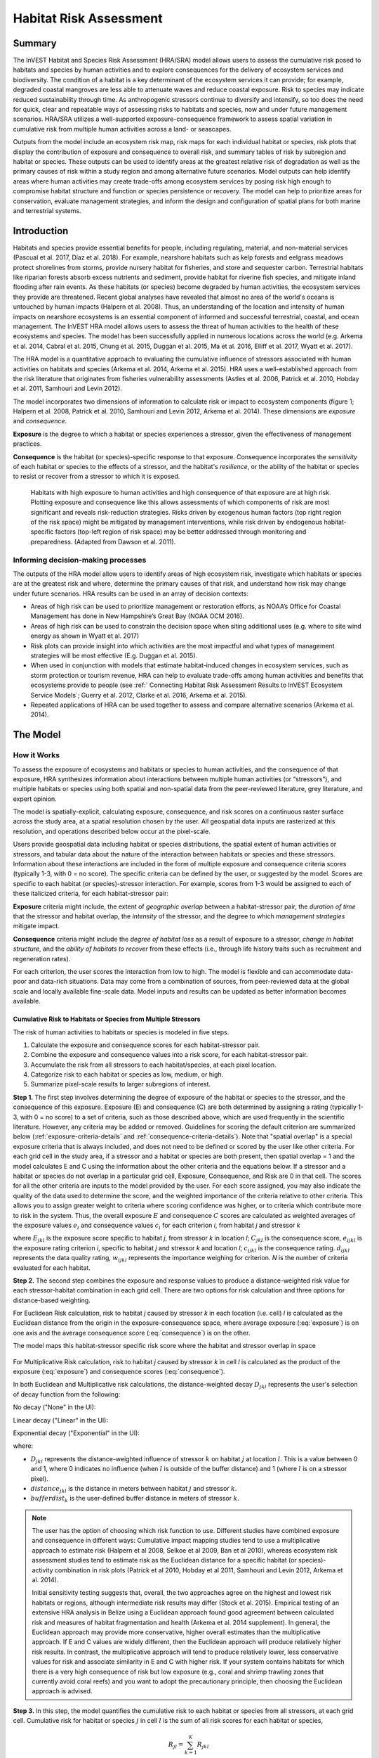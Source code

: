 .. _habitat_risk_assessment:

***********************
Habitat Risk Assessment
***********************

Summary
=======

The InVEST Habitat and Species Risk Assessment (HRA/SRA) model allows users to assess the cumulative risk posed to habitats and species by human activities and to explore consequences for the delivery of ecosystem services and biodiversity. The condition of a habitat is a key determinant of the ecosystem services it can provide; for example, degraded coastal mangroves are less able to attenuate waves and reduce coastal exposure. Risk to species may indicate reduced sustainability through time. As anthropogenic stressors continue to diversify and intensify, so too does the need for quick, clear and repeatable ways of assessing risks to habitats and species, now and under future management scenarios. HRA/SRA utilizes a well-supported exposure-consequence framework to assess spatial variation in cumulative risk from multiple human activities across a land- or seascapes.

Outputs from the model include an ecosystem risk map, risk maps for each individual habitat or species, risk plots that display the contribution of exposure and consequence to overall risk, and summary tables of risk by subregion and habitat or species. These outputs can be used to identify areas at the greatest relative risk of degradation as well as the primary causes of risk within a study region and among alternative future scenarios. Model outputs can help identify areas where human activities may create trade-offs among ecosystem services by posing risk high enough to compromise habitat structure and function or species persistence or recovery. The model can help to prioritize areas for conservation, evaluate management strategies, and inform the design and configuration of spatial plans for both marine and terrestrial systems.

Introduction
============

Habitats and species provide essential benefits for people, including regulating, material, and non-material services (Pascual et al. 2017, Díaz et al. 2018). For example, nearshore habitats such as kelp forests and eelgrass meadows protect shorelines from storms, provide nursery habitat for fisheries, and store and sequester carbon. Terrestrial habitats like riparian forests absorb excess nutrients and sediment, provide habitat for riverine fish species, and mitigate inland flooding after rain events. As these habitats (or species) become degraded by human activities, the ecosystem services they provide are threatened. Recent global analyses have revealed that almost no area of the world's oceans is untouched by human impacts (Halpern et al. 2008). Thus, an understanding of the location and intensity of human impacts on nearshore ecosystems is an essential component of informed and successful terrestrial, coastal, and ocean management. The InVEST HRA model allows users to assess the threat of human activities to the health of these ecosystems and species. The model has been successfully applied in numerous locations across the world (e.g. Arkema et al. 2014, Cabral et al. 2015, Chung et al. 2015, Duggan et al. 2015, Ma et al. 2016, Elliff et al. 2017, Wyatt et al. 2017).

The HRA model is a quantitative approach to evaluating the cumulative influence of stressors associated with human activities on habitats and species (Arkema et al. 2014, Arkema et al. 2015). HRA uses a well-established approach from the risk literature that originates from fisheries vulnerability assessments (Astles et al. 2006, Patrick et al. 2010, Hobday et al. 2011, Samhouri and Levin 2012).

The model incorporates two dimensions of information to calculate risk or impact to ecosystem components (figure 1; Halpern et al. 2008, Patrick et al. 2010, Samhouri and Levin 2012, Arkema et al. 2014). These dimensions are *exposure* and *consequence*.

**Exposure** is the degree to which a habitat or species experiences a stressor, given the effectiveness of management practices.

**Consequence** is the habitat (or species)-specific response to that exposure. Consequence incorporates the *sensitivity* of each habitat or species to the effects of a stressor, and the habitat's *resilience*, or the ability of the habitat or species to resist or recover from a stressor to which it is exposed.

.. figure:: habitat_risk_assessment/risk_plot.jpg

   Habitats with high exposure to human activities and high consequence of that exposure are at high risk. Plotting exposure and consequence like this allows assessments of which components of risk are most significant and reveals risk-reduction strategies. Risks driven by exogenous human factors (top right region of the risk space) might be mitigated by management interventions, while risk driven by endogenous habitat-specific factors (top-left region of risk space) may be better addressed through monitoring and preparedness. (Adapted from Dawson et al. 2011).

Informing decision-making processes
-----------------------------------
The outputs of the HRA model allow users to identify areas of high ecosystem risk, investigate which habitats or species are at the greatest risk and where, determine the primary causes of that risk, and understand how risk may change under future scenarios. HRA results can be used in an array of decision contexts:

* Areas of high risk can be used to prioritize management or restoration efforts, as NOAA’s Office for Coastal Management has done in New Hampshire’s Great Bay (NOAA OCM 2016).
* Areas of high risk can be used to constrain the decision space when siting additional uses (e.g. where to site wind energy as shown in Wyatt et al. 2017)
* Risk plots can provide insight into which activities are the most impactful and what types of management strategies will be most effective (E.g. Duggan et al. 2015).
* When used in conjunction with models that estimate habitat-induced changes in ecosystem services, such as storm protection or tourism revenue, HRA can help to evaluate trade-offs among human activities and benefits that ecosystems provide to people (see :ref:` Connecting Habitat Risk Assessment Results to InVEST Ecosystem Service Models`; Guerry et al. 2012, Clarke et al. 2016, Arkema et al. 2015).
* Repeated applications of HRA can be used together to assess and compare alternative scenarios (Arkema et al. 2014).



The Model
=========

How it Works
------------

To assess the exposure of ecosystems and habitats or species to human activities, and the consequence of that exposure, HRA synthesizes information about interactions between multiple human activities (or “stressors”), and multiple habitats or species using both spatial and non-spatial data from the peer-reviewed literature, grey literature, and expert opinion.

The model is spatially-explicit, calculating exposure, consequence, and risk scores on a continuous raster surface across the study area, at a spatial resolution chosen by the user. All geospatial data inputs are rasterized at this resolution, and operations described below occur at the pixel-scale.

Users provide geospatial data including habitat or species distributions, the spatial extent of human activities or stressors, and tabular data about the nature of the interaction between habitats or species and these stressors. Information about these interactions are included in the form of multiple exposure and consequence criteria scores (typically 1-3, with 0 = no score). The specific criteria can be defined by the user, or suggested by the model. Scores are specific to each habitat (or species)-stressor interaction. For example, scores from 1-3 would be assigned to each of these italicized criteria, for each habitat-stressor pair:

**Exposure** criteria might include, the extent of *geographic overlap* between a habitat-stressor pair, the *duration of time* that the stressor and habitat overlap, the *intensity* of the stressor, and the degree to which *management strategies* mitigate impact.

**Consequence** criteria might include the *degree of habitat loss* as a result of exposure to a stressor, *change in habitat structure*, and the *ability of habitats to recover* from these effects (i.e., through life history traits such as recruitment and regeneration rates).

For each criterion, the user scores the interaction from low to high. The model is flexible and can accommodate data-poor and data-rich situations. Data may come from a combination of sources, from peer-reviewed data at the global scale and locally available fine-scale data. Model inputs and results can be updated as better information becomes available.


.. _hra-equations:

Cumulative Risk to Habitats or Species from Multiple Stressors
^^^^^^^^^^^^^^^^^^^^^^^^^^^^^^^^^^^^^^^^^^^^^^^^^^^^^^^^^^^^^^

The risk of human activities to habitats or species is modeled in five steps.

1. Calculate the exposure and consequence scores for each habitat-stressor pair.
2. Combine the exposure and consequence values into a risk score, for each habitat-stressor pair.
3. Accumulate the risk from all stressors to each habitat/species, at each pixel location.
4. Categorize risk to each habitat or species as low, medium, or high.
5. Summarize pixel-scale results to larger subregions of interest.

**Step 1.** The first step involves determining the degree of exposure of the habitat or species to the stressor, and the consequence of this exposure. Exposure (E) and consequence (C) are both determined by assigning a rating (typically 1-3, with 0 = no score) to a set of criteria, such as those described above, which are used frequently in the scientific literature. However, any criteria may be added or removed. Guidelines for scoring the default criterion are summarized below (:ref:`exposure-criteria-details` and :ref:`consequence-criteria-details`). Note that "spatial overlap" is a special exposure criteria that is always included, and does not need to be defined or scored by the user like other criteria. For each grid cell in the study area, if a stressor and a habitat or species are both present, then spatial overlap = 1 and the model calculates E and C using the information about the other criteria and the equations below. If a stressor and a habitat or species do not overlap in a particular grid cell, Exposure, Consequence, and Risk are 0 in that cell. The scores for all the other criteria are inputs to the model provided by the user. For each score assigned, you may also indicate the quality of the data used to determine the score, and the weighted importance of the criteria relative to other criteria. This allows you to assign greater weight to criteria where scoring confidence was higher, or to criteria which contribute more to risk in the system. Thus, the overall exposure :math:`E` and consequence :math:`C` scores are calculated as weighted averages of the exposure values :math:`e_i` and consequence values :math:`c_i` for each criterion *i*, from habitat *j* and stressor *k*

.. math:: E_{jkl} = \frac{\sum^N_{i=1}\frac{e_{ijkl}}{d_{ijkl}\cdot w_{ijkl}}} {\sum^N_{i=1}\frac{1}{d_{ijkl} \cdot w_{ijkl}}}
   :label: exposure

.. math:: C_{jkl} = \frac{\sum^N_{i=1}\frac{c_{ijkl}}{d_{ijkl}\cdot w_{ijkl}}}{\sum^N_{i=1}\frac{1}{d_{ijkl} \cdot w_{ijkl}}}
   :label: consequence

where :math:`E_{jkl}` is the exposure score specific to habitat *j*, from stressor *k* in location *l*; :math:`C_{jkl}` is the consequence score, :math:`e_{ijkl}` is the exposure rating criterion *i*, specific to habitat *j* and stressor *k* and location *l*; :math:`c_{ijkl}` is the consequence rating. :math:`d_{ijkl}` represents the data quality rating, :math:`w_{ijkl}` represents the importance weighing for criterion. *N* is the number of criteria evaluated for each habitat.

**Step 2.** The second step combines the exposure and response values to produce a distance-weighted risk value for each stressor-habitat combination in each grid cell. There are two options for risk calculation and three options for distance-based weighting.

For Euclidean Risk calculation, risk to habitat *j* caused by stressor *k* in each location (i.e. cell) *l* is calculated as the Euclidean distance from the origin in the exposure-consequence space, where average exposure (:eq:`exposure`) is on one axis and the average consequence score (:eq:`consequence`) is on the other.

.. math:: R_{jkl} = \sqrt{(E_{jkl}-1)^2+(C_{jkl}-1)^2} \cdot D_{jkl}
   :label: euclidean_risk

The model maps this habitat-stressor specific risk score where the habitat and stressor overlap in space

.. figure:: habitat_risk_assessment/risk_plot2.jpg

For Multiplicative Risk calculation, risk to habitat *j* caused by stressor *k* in cell *l* is calculated as the product of the exposure (:eq:`exposure`) and consequence scores (:eq:`consequence`).

.. math:: R_{jkl} = E_{jkl} \cdot C_{jkl} \cdot D_{jkl}
   :label: multiplicative_risk

In both Euclidean and Multiplicative risk calculations, the distance-weighted decay :math:`D_{jkl}` represents the user's selection of decay function from the following:

No decay ("None" in the UI):

.. math:: D_{jkl} = \begin{Bmatrix}
        1 & if &distance_{jkl} > bufferdist_k \\
        0 & & otherwise
        \end{Bmatrix}
   :label: hra-decay-none

Linear decay ("Linear" in the UI):

.. math:: D_{jkl} = \begin{Bmatrix}
        1 - \frac{distance_{jkl}}{bufferdist} & if & distance_{jkl} > bufferdist_k \\
        0 & & otherwise
        \end{Bmatrix}
   :label: hra-decay-linear

Exponential decay ("Exponential" in the UI):

.. math:: D_{jkl} = \begin{Bmatrix}
        1-e^{\frac{log_{10}(1e-6)}{distance_{jkl}}} & if & distance_{jkl} > bufferdist_k \\
        0 & & otherwise
        \end{Bmatrix}
   :label: hra-decay-exponential

where:

* :math:`D_{jkl}` represents the distance-weighted influence of stressor
  :math:`k` on habitat :math:`j` at location :math:`l`.  This is a value
  between 0 and 1, where 0 indicates no influence (when :math:`l` is outside of
  the buffer distance) and 1 (where :math:`l` is on a stressor pixel).
* :math:`distance_{jkl}` is the distance in meters between habitat :math:`j`
  and stressor :math:`k`.
* :math:`bufferdist_k` is the user-defined buffer distance in meters of
  stressor :math:`k`.


.. note::
  The user has the option of choosing which risk function to use. Different studies have combined exposure and consequence in different ways: Cumulative impact mapping studies tend to use a multiplicative approach to estimate risk (Halpern et al 2008, Selkoe et al 2009, Ban et al 2010), whereas ecosystem risk assessment studies tend to estimate risk as the Euclidean distance for a specific habitat (or species)-activity combination in risk plots (Patrick et al 2010, Hobday et al 2011, Samhouri and Levin 2012, Arkema et al. 2014).

  Initial sensitivity testing suggests that, overall, the two approaches agree on the highest and lowest risk habitats or regions, although intermediate risk results may differ (Stock et al. 2015). Empirical testing of an extensive HRA analysis in Belize using a Euclidean approach found good agreement between calculated risk and measures of habitat fragmentation and health (Arkema et al. 2014 supplement). In general, the Euclidean approach may provide more conservative, higher overall estimates than the multiplicative approach. If E and C values are widely different, then the Euclidean approach will produce relatively higher risk results. In contrast, the multiplicative approach will tend to produce relatively lower, less conservative values for risk and associate similarity in E and C with higher risk. If your system contains habitats for which there is a very high consequence of risk but low exposure (e.g., coral and shrimp trawling zones that currently avoid coral reefs) and you want to adopt the precautionary principle, then choosing the Euclidean approach is advised.

**Step 3.** In this step, the model quantifies the cumulative risk to each
habitat or species from all stressors, at each grid cell. Cumulative risk for
habitat or species :math:`j` in cell :math:`l` is the sum of all risk scores
for each habitat or species,

.. math:: R_{jl} = \sum^K_{k=1} R_{jkl}

The model also calculates cumulative risk to the ecosystem, see :ref:`cumulative-risk` .

**Step 4.** Each grid cell is classified as LOW (1), MED (2), or HIGH (3) risk
based on the risk posed by a single stressor or the cumulative effects of
multiple stressors.

**Step 4a: Classifying Pairwise Risk**

Pairwise risk, the risk for a given habitat-stressor pair, is classified
into HIGH/MED/LOW based solely on the maximum possible score for a
habitat/stressor pair, which is dependent on the selected risk equation.
More formally, this is expressed as:

.. math:: L_{jkl} = \begin{Bmatrix}
        0 & if & R_{jkl} = 0 \\
        1 & if & 0 < R_{jkl} < (\frac{1}{3}m_{jkl}) \\
        2 & if & (\frac{1}{3}m_{jkl}) <= R_{jkl} < (\frac{2}{3}m_{jkl}) \\
        3 & if & R_{jkl} >= (\frac{2}{3}m_{jkl})
        \end{Bmatrix}
   :label: hra-pairwise-risk-classification

Where:

* :math:`L_{jkl}` is the high/medium/low risk calculation for habitat :math:`j`
  due to stressor :math:`k` at location :math:`l`.
* :math:`R_{jkl}` is the computed risk of stressor :math:`k` to habitat
  :math:`j` at location :math:`l`.
* :math:`m_{jkl}` is the maximum score to each habitat/stressor pair, which is
  consistent across all habitat/stressor pairs. This is defined as

   * :math:`m_{jkl} = (r_{max})^2` if multiplicative risk is used.
   * :math:`m_{jkl} = \sqrt{2(r_{max}-1)^2}` if euclidean risk is used.

* :math:`r_{max}` is the user-defined maximum score.


**Step 4b: Classifying Cumulative Risk**

The classification :math:`L` of the cumulative effects of multiple stressors on
each habitat or species accounts for two possible cases of destructive risk:

1. In instances where a stressor is particularly destructive, such as clear
   cutting that removes all trees or dredging that removes all coral,
   additional stressors, such as hiking trails or recreational fishing, will
   not further increase the risk of habitat degradation.  This is captured by
   :eq:`hra-classified-risk-max`.
2. In instances where a single stressor is not particularly detrimental, the
   cumulative effect of multiple stressors can still be high.  This is captured
   by :eq:`hra-cumulative-risk-classification`.

The classification :math:`L` of the cumulative effects of multiple stressors on each
habitat or species is more formally expressed as:

.. math:: L = \begin {Bmatrix}
        L_{jkl} & if & L_{jkl} > L_{jl}\\
        L_{jl} && otherwise\\
        \end{Bmatrix}
   :label: hra-classified-risk-max

Where :math:`L_{jl}` in the above is calculated as

.. math:: L_{jl} = \begin{Bmatrix}
        0 & if & R_{jl} = 0 \\
        1 & if & 0 < R_{jl} < (\frac{1}{3}m_{jl}) \\
        2 & if & (\frac{1}{3}m_{jl}) <= R_{jl} < (\frac{2}{3}m_{jl}) \\
        3 & if & R_{jl} >= (\frac{2}{3}m_{jl})
        \end{Bmatrix}
   :label: hra-cumulative-risk-classification

Given:

* :math:`L_{jl}` is the high/medium/low risk calculation for habitat :math:`j`
  at location :math:`l`.
* :math:`R_{jl}` is the cumulative risk to a single habitat or species
  :math:`j` at location :math:`l`.
* :math:`m_{jl}` is the maximum risk score to the sum of all habitat/stressor
  pairs, calculated as :math:`m_{jl} = m_{jkl} \cdot n_{overlap}`, where
  :math:`n_{overlap}` is the user-defined number of overlapping stressors.

**Step 4c: Classifying Ecosystem Risk**

The classification :math:`LE_{l}` of the risk to the ecosystem at location
:math:`l` is calculated by

.. math:: LE_{l} = \begin {Bmatrix}
        0 & if & R_{l} = 0 \\
        1 & if & 0 < R_{l} < (\frac{1}{3}q_{l}) \\
        2 & if & (\frac{1}{3}q_{l}) <= R_{l} < (\frac{2}{3}q_{l}) \\
        3 & if & R_{l} >= (\frac{2}{3}q_{l})
        \end{Bmatrix}
   :label: hra-ecosystem-risk-classification

Given:

* :math:`LE_{l}` is the high/medium/low risk calculation at location :math:`l`.
* :math:`R_{l}` is the cumulative risk across all habitats or species at location :math:`l`.
* :math:`q_{l}` is the maximum possible risk score of all habitat/stressor
  pairs, calculated as :math:`q_{l} = m_{jkl} \cdot n_{j}`, where
  :math:`n_{j}` is the total number of habitats provided by the user.


**Step 5.** In the final step, risk is summarized in any number of subregions within the study area. In a spatial planning process, subregions are often units of governance (i.e., coastal planning regions, states or provinces) within the boundaries of the planning area. At the subregional scale, score for spatial overlap (a default exposure criteria) is based on the fraction of habitat area in a subregion that overlaps with a human activity (see below for more detail). The subregional score for all other E and C criteria are the average E and C score across all grid cells in the subregion. Risk is estimated either using the Euclidean distance or multiplicative approach (see above).


.. _cumulative-risk:

Cumulative Risk to the Ecosystem from Multiple Stressors
^^^^^^^^^^^^^^^^^^^^^^^^^^^^^^^^^^^^^^^^^^^^^^^^^^^^^^^^
To provide an integrative index of risk across all habitats or species in a grid cell, the model also calculates ecosystem risk. Ecosystem risk for each grid cell *l* is the sum of habitat or species risk scores in that cell.

.. math:: R_{l}= \sum^J_{j=1} R_{jl}


Ecosystem risk will increase with an increasing number of co-occurring habitats or species.


Exposure and Consequence Criteria in More Detail
^^^^^^^^^^^^^^^^^^^^^^^^^^^^^^^^^^^^^^^^^^^^^^^^

The model allows for any number of criteria to be used when evaluating the risk to habitat areas. As a default, the model provides a set of typical considerations for evaluating risk of stressors to habitats. With the exception of spatial overlap at a grid cell scale, these criteria are rated on a scale of 1-3, with 0 = no score. However, the user is not constrained to the 1-3 scale. As long as there is consistency across the rating scores within a single model run, other scales (e.g. 1-5, 1-10) may be used. In all cases higher numbers represent greater exposure or consequence and result in higher risk scores. **Using a score of 0 will always indicate that the given criteria should be excluded from Exposure & Consequence equations.**

For technical guidance on how to prepare this input data, see :ref:`hra-criteria-csv`. For

.. _exposure-criteria-details:

Default Exposure Criteria
"""""""""""""""""""""""""

1. **Spatial overlap .** To assess spatial overlap in the study area, the model uses maps of the distribution of habitats or species and stressors.

   **Habitat maps** can represent biotic (e.g. eelgrass or kelp) or abiotic (e.g. hard or soft bottom) habitat types, or species. The user defines the detail of habitat classification. For example, habitats can be defined as biotic or abiotic, by taxa (e.g., coral, seagrass, mangrove), by species (e.g., red, black mangroves) or in whatever scheme the user desires. In a species risk assessment, we recommend specifying a single species, but the user could also indicate a taxa. In order for additional detail or specificity to be useful and change the outcome of the model, these habitat classifications should correspond with differences between how habitats or species respond to the stressors.

   **Stressor maps** represent the footprint, or spatial extent, of the stressor activity. In addition, a "zone of influence" or "buffer" can be assigned to each stressor, representing the distance over which the effects of the stressor spread beyond its actual footprint in the input map. For some stressors, such as foot trails through a forest, this distance will be small. For other stressors, such as finfish aquaculture pens where nutrients spread 300-500m or forest clearcutting where edge effects can extend up to 1km, this distance may be large. The user can specify whether the impacts of the stressor decay linearly or exponentially from the footprint of the stressor to the outer extent of the zone of influence. The model uses the distance of the zone of influence of a stressor to create an intermediate output that is a map of the stressor footprint buffered by the zone of influence (rounding down to the nearest pixel unit; e.g., a buffer distance of 600m will round down to 500m if the resolution of analysis is 250m).

   **For each grid cell**, if the habitat or species overlaps with a stressor, then spatial overlap = 1 and the model calculates exposure, consequence and risk using scores for the other criteria (below). If a habitat or species does not overlap with a stressor in a particular grid cell, then the model sets exposure, consequence and risk = 0 in that particular grid cell.

   **At the subregional scale**, the model calculates spatial overlap scores as follows. For each subregion, the fraction of area of each habitat that overlaps with each stressor is the *percentage_overlap*. Then, the spatial overlap score follows this equation:

    maximum_criteria_score * percentage_overlap + minimum_criteria_score * (1 - percentage_overlap)

   For example, if 50% of a habitat's area is overlapped by a stressor, and our criteria scale is 1-3, then:
   3 * 0.5 + 1 * (1 - 0.5) = 2. Lastly, the model averages the spatial overlap score with the average exposure score for the subregion. If there is no spatial overlap between the habitat and stressor at the subregional scale, then exposure = 0, consequence = 0 and risk = 0. If there are no exposure scores for that habitat-stressor combination, but spatial overlap does exist, the score will be entirely the spatial overlap.

2. **Overlap time rating.** Temporal overlap is the duration of time that the habitat or species and the stressor experience spatial overlap. Some stressors, such as permanent structures, are present year-round. Other stressors are seasonal, such as certain fishing practices or recreational activities. Similarly, some habitats (e.g. mangroves) or species are present year round, while others are more ephemeral (e.g. some seagrasses or perennial understory vegetation).

   *If criteria are scored on a 1-3 scale, the following is a suggestion for scoring temporal overlap:*

   ================ ========================================================= ======================================================== ========================================================= ============
   Score:               1 (low)                                                   2 (medium)                                               3 (high)                                                  0 (no score)
   ================ ========================================================= ======================================================== ========================================================= ============
   Temporal overlap Habitat and stressor co-occur for 0-4 months of the year  Habitat and stressor co-occur for 4-8 months of the year Habitat and stressor co-occur for 8-12 months of the year N/A
   ================ ========================================================= ======================================================== ========================================================= ============

   *Choose "0" to exclude this criterion from your assessment.*

3. **Intensity rating.** Exposure depends not only on whether the habitat and stressor overlap in space and time, but also on the intensity of the stressor. Some examples: The intensity of nutrient-loading stress associated with netpen salmon aquaculture is related to the number of salmon in the farm and how much waste is released into the surrounding environment. The intensity of destructive shellfish harvesting is related to the number of harvesters and the harvest practices. You can use this intensity criteria to explore how changes in the intensity of one stressor might affect risk to habitats. For example, one could change the intensity score to represent changes in the stocking density of a salmon farm in a future scenario. One can also use this ranking to incorporate relative differences in the intensity of different stressors within the study region. For example, different types of marine transportation may have different levels of intensity. For example, cruise ships may be a more intense stressor than water taxis because they release more pollutants than the taxis do.

   *If criteria are scored on a 1-3 scale, the following is a suggestion for scoring intensity:*

   ========= ============= ================ ============== ============
   Score           1               2               3             0
   ========= ============= ================ ============== ============
   Intensity Low intensity Medium intensity High intensity N/A
   ========= ============= ================ ============== ============

   *Choose "0" to exclude this criterion from your assessment.*

      .. note:: The intensity rating applies only to the area directly impacted by the stressor and does not extend through the buffer zone that may be defined for that stressor.


4. **Management strategy effectiveness rating.** Management can limit the negative impacts of human activities on habitats. For example, regulations that require a minimum height for overwater structures reduce the shading impacts of overwater structures on submerged aquatic vegetation. Thus, effective management strategies will reduce the exposure from stressors to habitats or species. The effectiveness of management of each stressor is scored relative to other stressors in the region. So if there is a stressor that is very well managed such that it imparts much less stress on the system than other stressors, classify management effectiveness as "very effective." In general, however, the management of most stressors is likely to be "not effective." After all, you are including them as stressors because they are having some impact on habitats. You can then use this criterion to explore changes in management between scenarios, such as the effect of changing development from high impact (which might receive a score of "not effective") to low impact (which might receive a score of "very effective)." As with all criteria, higher numbers represent greater exposure and result in higher risk scores.

   *If criteria are scored on a 1-3 scale, the following is a suggestion for scoring management effectiveness:*


   ======================== ============== ================== ============================= ============
   Score                         1                 2                3                             0
   ======================== ============== ================== ============================= ============
   Management effectiveness Very effective Somewhat effective Not effective, poorly managed N/A
   ======================== ============== ================== ============================= ============

   *Choose "0" to exclude this criterion from your assessment.*


5. **Other** exposure criteria may be used in addition to, or instead of, the criteria listed above.

.. _consequence-criteria-details:

Default Consequence Criteria
""""""""""""""""""""""""""""

The risk of a habitat or species being degraded by a stressor depends on the consequence of exposure. Consequence is determined by both the *sensitivity* of a habitat to a specific stressor and the *resilience* of a habitat to resist and recover from disturbance in general. As a default, the model includes three specific measures of sensitivity (change in area, change in structure, and frequency of similar natural disturbance) and four measures of resilience (natural mortality rate, recruitment rate, age at maturity, and connectivity). Each is described below.

1. **Change in area rating.** Change in area is measured as the percent change in extent of a habitat or species when exposed to a given stressor and is a measure of sensitivity of the habitat or species to the stressor. Habitats or species that lose a high percentage of their areal extent when exposed to a given stressor are highly sensitive, while those habitats that lose little area are less sensitive.

   *If criteria are scored on a 1-3 scale, the following is a suggestion for scoring change in area:*

   ============== ======================== ============================ =========================== ============
   Score               1                           2                          3                               0
   ============== ======================== ============================ =========================== ============
   Change in area Low loss in area (0-20%) Medium loss in area (20-50%) High loss in area (50-100%) N/A
   ============== ======================== ============================ =========================== ============

   *Choose "0" to exclude this criterion from your assessment.*

2. **Change in structure rating.** For biotic habitats, the change in structure is the percentage change in structural density of the habitat when exposed to a given stressor. For example, change in structure would be the change in tree density (or vertical or horizontal complexity) for forest systems or change in polyp density for corals. Habitats that lose a high percentage of their structure when exposed to a given stressor are highly sensitive, while habitats that lose little structure are less sensitive. For abiotic habitats, the change in structure is the amount of structural damage sustained by the habitat. Sensitive abiotic habitats will sustain complete or partial damage, while those that sustain little to no damage are more resistant. For example, gravel or muddy bottoms will sustain partial or complete damage from bottom trawling while hard bedrock bottoms will sustain little to no damage. For species, change in structure can be used to capture changes to population structure, for example in age or gender distribution

   *If criteria are scored on a 1-3 scale, the following is a suggestion for scoring change in structure:*

   =================== ======================================================================================================================== ======================================================================================================================= ==================================================================================================================== ============
   Score                    1                                                                                                                           2                                                                                                                     3                                                                                                                        0
   =================== ======================================================================================================================== ======================================================================================================================= ==================================================================================================================== ============
   Change in structure Low loss in structure (for biotic habitats, 0-20% loss in density, for abiotic habitats, little to no structural damage) Medium loss in structure (for biotic habitats, 20-50% loss in density, for abiotic habitats, partial structural damage) High loss in structure (for biotic habitats, 50-100% loss in density, for abiotic habitats, total structural damage) N/A
   =================== ======================================================================================================================== ======================================================================================================================= ==================================================================================================================== ============

   *Choose "0" to exclude this criterion from your assessment.*

3. **Frequency of natural disturbance rating.** If a habitat or species is naturally frequently perturbed in a way similar to the anthropogenic stressor, it may be more resistant to comparable anthropogenic stress. For example, habitats in areas that experience periodical delivery of nutrient subsidies (i.e. from upwelling or allocthonous inputs such as delivery of intertidal plant material to subtidal communities) are adapted to variable nutrient conditions and may be more resistant to nutrient loading from netpen salmon aquaculture. Similarly, forests with historical wind-throw events may be better adapted to selective logging. This criterion is scored separately for each habitat or species-stressor combination, such that being adapted to variable nutrient conditions increases resistance to nutrient loading from salmon aquaculture but not destructive fishing. However, an alternative naturally occurring stress like high storm frequency may increase resistance to destructive fishing, because both stressors impact habitats in similar ways. High rates of comparable natural disturbance imply greater resilience and are therefore scored lower.

   *If criteria are scored on a 1-3 scale, the following is a suggestion for scoring natural disturbance frequencies:*

   ======================================== ========================== =============================================== ============================= ============
   Score                                         1                             2                                             3                                 0
   ======================================== ========================== =============================================== ============================= ============
   Frequency of similar natural disturbance Frequent (daily to weekly) Intermediate frequency (several times per year) Rare (annually or less often) N/A
   ======================================== ========================== =============================================== ============================= ============

   *Choose "0" to exclude this criterion from your assessment.*

.. note:: The following consequence criteria are Resilience Attributes. These include life history traits such as regeneration rates and recruitment patterns that influence the ability of habitats or species to recover from disturbance. We treat recovery potential as a function of natural mortality, recruitment, age of maturity, and connectivity.

4. **Natural mortality rate rating (biotic habitats only).** Habitats or species with high natural mortality rates are generally more productive and more capable of recovery and therefore scored as less impacted by a disturbance (i.e. higher mortality rates are given lower scores). As with all criteria, higher numbers represent greater exposure or consequence and result in higher risk scores.

   *If criteria are scored on a 1-3 scale, the following is a suggestion for scoring natural mortality rates:*


   ====================== ================================== ================================ ========================== ============
   Score                       1                                     2                              3                              0
   ====================== ================================== ================================ ========================== ============
   Natural mortality rate High mortality (e.g.80% or higher) Moderate mortality (e.g. 20-50%) Low mortality (e.g. 0-20%) N/A
   ====================== ================================== ================================ ========================== ============

   *Choose "0" to exclude this criterion from your assessment.*

5. **Recruitment rating (biotic habitats only).** Frequent recruitment increases recovery potential by increasing the chance that incoming recruits can re-establish a population in a disturbed area. I.e. Higher recruitment confers greater resilience and is therefore scored lower. As with all criteria, higher numbers represent greater exposure or consequence and result in higher risk scores.

   *If criteria are scored on a 1-3 scale, the following is a suggestion for scoring natural recruitment rate:*


   ======================== ==================== ============= ============ ============
   Score                         1                       2           3                0
   ======================== ==================== ============= ============ ============
   Natural recruitment rate Annual or more often Every 1-2 yrs Every 2+ yrs N/A
   ======================== ==================== ============= ============ ============

   *Choose "0" to exclude this criterion from your assessment.*

6. **Age at maturity/recovery time.** Biotic habitats or species that reach maturity earlier are likely to be able to recover more quickly from disturbance than those that take longer to reach maturity. For habitats, we refer to maturity of the habitat as a whole (i.e., a mature kelp or temperate forest) rather than reproductive maturity of individuals. For abiotic habitats, shorter recovery times for habitats such as mudflats decrease the consequences of exposure to human activities. In contrast, habitats made of bedrock will only recover on geological time scales, greatly increasing the consequences of exposure.

   *If criteria are scored on a 1-3 scale, the following is a suggestion for scoring maturity/recovery time:*


   ============================= ============== ========== ================ ============
   Score                         1              2          3                0
   ============================= ============== ========== ================ ============
   Age at maturity/recovery time Less than 1 yr 1-10yrs    More than 10 yrs N/A
   ============================= ============== ========== ================ ============

   *Choose "0" to exclude this criterion from your assessment.*

7. **Connectivity rating (biotic habitats only).** Close spacing of habitat patches or population subgroups increases the recovery potential of a habitat or species by increasing the chance that incoming recruits can re-establish a population in a disturbed area. Connectivity is relative to the distance a recruit can travel. For example, patches that are 10km apart may be considered poorly connected for a species whose larvae or seeds can only travel hundreds of meters and well connected for a species whose larvae or seeds can travel hundreds of kilometers. As with all criteria, higher numbers represent greater exposure or consequence and result in higher risk scores.

   *If criteria are scored on a 1-3 scale, the following is a suggestion for scoring connectivity:*


   ============ ================================================ =================== ================================================ ============
   Score                                1                                 2          3                                                      0
   ============ ================================================ =================== ================================================ ============
   Connectivity Highly connected relative to dispersal distances Medium connectivity Low connectively relative to dispersal distances N/A
   ============ ================================================ =================== ================================================ ============

   *Choose "0" to exclude this criterion from your assessment.*

Using Spatially Explicit Criteria
^^^^^^^^^^^^^^^^^^^^^^^^^^^^^^^^^

As an alternative to assigning a single rating to a criterion that is then applied to the whole study region, the model allows for spatially explicit criteria to be used as an input. Spatially explicit criteria ratings can be used for any of the exposure or consequence criteria. For example, the user could differentiate between areas of high and low recruitment for a particular habitat or species within the study area. As another example, the user may have information on spatial variation in a human activity, such as alternative tinning and logging plans, which could influence the intensity rating of this stressor. The spatially explicit criteria are vector or raster layers, where each feature or raster value may contain a separate rating for that particular area. (See the :ref:`spatially-explicit-data` section for technical details on how to prepare and use spatially explicit criteria.)

.. _data-quality-details:

Guidelines for Scoring Data Quality and Weights
^^^^^^^^^^^^^^^^^^^^^^^^^^^^^^^^^^^^^^^^^^^^^^^

Risk assessment is an integrative process, which requires a substantial amount of data on many attributes of human and ecological systems. It is likely that some aspects of the risk assessment will be supported by high quality data and other aspects will be subject to limited data availability and high uncertainty. The user has the option of scoring data quality to put greater weight on the criteria for which confidence is higher in the calculation of risk (eq. 2 and 3). We hope that by including the option to rate data quality in the model, users will be aware of some sources of uncertainty in the risk assessment, and will therefore be cautious when using results derived from low quality data. In addition, the information generated from this rating process can be used to guide research and monitoring effects to improve data quality and availability. We suggest the users first run the model with the same data quality score (e.g., 2) for all the criteria to determine if the overall patterns make sense based just on relationships between the stressors and habitats. Next, if users have excellent data quality for a given criteria, they should then re-run the model using a 1 to indicate high data quality, and if they do not have verified information on the data quality of specify a 3 to indicate lower and data quality.

For each exposure and consequence score, users can indicate the quality of the data that were used to determine the score on a sliding scale where 1 indicates the highest quality data and anything above that is increasingly untrustworthy.

===================================================================================================================================================== ==================================================================================================================================================================== =====================================================================================================================
Best data (1)                                                                                                                                            Adequate data (2)                                                                                                                                                        Limited data (3)
===================================================================================================================================================== ==================================================================================================================================================================== =====================================================================================================================
Substantial information is available to support the score and is based on data collected in the study region (or nearby) for the species in question. Information is based on data collected outside the study region, may be based on related species, may represent moderate or insignificant statistical relationships. No empirical literature exists to justify scoring for the species but a reasonable inference can be made by the user.
===================================================================================================================================================== ==================================================================================================================================================================== =====================================================================================================================

Similarly, the user can adjust the importance or “weight” of each criterion. Each ecological system is unique and different criteria may be more important for some habitats or species than others. For example, the recovery potential of a habitat or species may be more strongly dictated by recruitment rate than connectivity to other habitat patches. We suggest the users first run the model with the same weight score (e.g., 2) for all the criteria to determine if the overall patterns make sense based on known relationships between the stressors and habitats or species. Next, if users have verified information on the importance of a given criteria, they should then re-run the model using a 1 or 3 to indicate higher or lower importance, respectively.

   ================================ =========================================================================== ========================================================================= ===================================================================================================
   ..                               Most important (1)                                                          Moderately important (2)                                                  Least important (3)
   ================================ =========================================================================== ========================================================================= ===================================================================================================
   Relative importance of criterion Criterion is especially important in determining the impact of the stressor Criterion is somewhat important in determining the impact of the stressor Criterion is less important, relative to other criterion, in determining the impact of the stressor
   ================================ =========================================================================== ========================================================================= ===================================================================================================




Limitations and Simplifications
===============================

Limitations
-----------

1. **Results are limited by data quality**: The accuracy of the model results is limited by the availability and quality of input data. Especially in the case of crtieria scores, using high quality data such as those from recent local assessments replicated at several sites within the study region for the species in question will yield more accurate results than using lower quality data that are collected at a distant location with limited spatial or temporal coverage. In most cases, users will need to use information from other geographic locations for some of the stressor-habitat or species combinations because most of the data on the effects of some stressors have only been collected in a limited number of locations worldwide. To overcome these data limitations, we include a data quality score in the analysis. This score allows users to down-weight criteria for which data quality is low.

2. **Results should be interpreted on a relative scale**: Due to the nature of the scoring process, results can be used to compare the risk of several human activities among several habitats or species within the study region (which can range in size from small local scales to a global scale), but should not be used to compare risk calculations from separate analyses. Uncertainty analysis has shown broad qualitative trends in this type of impact mapping to be robust (Stock 2016). Empirical testing of HRA elsewhere has shown strong relationships between modeled risk and habitat fragmentation and health (Arkema et al. 2014). As empirical data become available locally, a great avenue of future work would be to validate and relate regional risk scores to conditions of habitat quality (e.g., density, fragmentation, etc.).

3. **Results do not reflect the effects of past human activities**. The HRA model does not explicitly account for the effects of historical human activities on the current risk. Exposure to human activities in the past may affect the consequence of human activities in the present and future. For example, habitats or species may still be recovering from more destructive past fishing or land-use practices. If users have historical data on the exposure of habitats to human activities (e.g. spatial and temporal extent), and information on how this affects current consequence scores, they may include this information in the analysis for more accurate results.

4. **Results are based on equal weighting of criteria unless the user weights the criteria by importance or data quality**. The model calculates the exposure and consequence scores assuming that the effect of each criterion (i.e. spatial overlap and recruitment pattern) is of equal importance in the relative components of exposure and consequence. The relative importance of each of the criteria is poorly understood, so we assume equal importance. However, the user has the option to weight the importance of each criterion in determining overall risk.

5. **The model only assesses the risk of stressors that directly impact habitat by overlapping in space.** Stressors may impact habitats in other more indirect ways, but this model is not designed to incorporate those indirect effects.

Assumptions
-----------

1. **Ecosystems around the world respond in similar ways to any given stressor**. Often information in the literature about the effect stressors have on habitats or species comes from only a few locations. If using globally available data or data from other locations, users make the assumption that *ecosystems around the world respond in similar ways to any given stressor* (i.e. eelgrass in the Mediterranean responds to netpen aquaculture in the same way as eelgrass in British Columbia). To avoid making this assumption, users should use local data whenever possible.

2. **Cumulative risk is additive (vs. synergistic or antagonistic)**. The interaction of multiple stressors on marine ecosystems and species is poorly understood (see Crain et al. 2008, Teichert eta l. 2016) for more information). Interactions may be additive, synergistic or antagonistic. However, our ability to predict the type of interaction that will occur is limited. Due to the absence of reliable information on the conditions that determine additivity, synergism or antagonism, the model assumes additivity because it is the simplest approach. In some cases, the additive approach to assessing risk will underrepresent risk by missing interactions between stressors that might be synergistic or over-represent those that might cancel one another out.


.. _hra-data-needs:

Data Needs
==========

.. note:: *All spatial inputs must have exactly the same projected coordinate system* (with linear units of meters), *not* a geographic coordinate system (with units of degrees).

- :investspec:`hra workspace_dir`

- :investspec:`hra results_suffix`

- :investspec:`hra info_table_path`

  Columns:

  - :investspec:`hra info_table_path.columns.name`
  - :investspec:`hra info_table_path.columns.path`
  - :investspec:`hra info_table_path.columns.type`
  - :investspec:`hra info_table_path.columns.stressor buffer (meters)`

- :investspec:`hra criteria_table_path` the rating column on the table can also store the filepath to the optional spatially explicit criteria files. The Rating Instruction column is optional, used as a reference for filling out scores on the Rating column. See more in the :ref:`hra-criteria-csv` section.

  .. note:: The provided sample Habitat & Stressor Information CSV and Criteria Scores CSV use Windows-style backward slashes in the filepaths. To account for this, if you are on MacOS and the file isn't found, backward slashes will automatically be converted to forward slashes. This could potentially cause problems if your path contains spaces; it's best to avoid spaces in file names.

- :investspec:`hra resolution` The model will convert any vector-based habitat and stressor inputs into rasters with this resolution. All cells that overlap, partially or completely, with a habitat/stressor geometry are considered to contain that habitat/stressor.

.. note:: The resolution of analysis should reflect the resolution of the habitat and stressor data that is available. For example, if input data includes small patches of seagrasses and kelp resolved at 100-200 meters, then choose a similar value for the model's reslution. If the input habitat data are coarse, then choose a larger value. We recommend running the model for the first time at a low resolution (1000m or 5000m) to verify that the model is running properly and then use a higher resolution in subsequent runs as needed.

- :investspec:`hra max_rating` This is the upper bound against which all scores will be compared. For example, in a model run where the ratings scores range from 0-3, this would be a 3. If you choose to use a different scale for ratings, this should be the highest value on that scale.

- :investspec:`hra risk_eq` This selection chooses the equation that will be used when calculating risk to a given habitat. See eq. :eq:`euclidean_risk` for the Euclidean risk model, and eq. :eq:`multiplicative_risk` for the multiplicative risk model.

- :investspec:`hra decay_eq` This selection influences how the "zone of influence" (i.e., buffer distance) of a stressor will be applied to risk in order to more accurately model the influence of a stressor beyond its footprint. The overall exposure rating decays according to this equation with distance from the stressor footprint, down to 0 at the **stressor buffer distance**.

- :investspec:`hra n_overlapping_stressors` See :ref:`number-overlapping-stressors` for more information about defining this number.

- :investspec:`hra aoi_vector_path` The model will produce summary statistics of exposure, consequence, and risk values averaged within each geometry, for each habitat and stressor.

   Field:

   - :investspec:`hra aoi_vector_path`

- :investspec:`hra visualize_outputs` These outputs can be visualized on the `HRA web application <http://marineapps.naturalcapitalproject.org/>`_.


.. _hra-info-csv:

Habitat & Stressor Information (CSV Table and GIS Data)
----------------------------------------------------------------
This table instructs the model where to find the GIS data inputs for habitat and stressor layers. GIS data may be either raster or vector format. See the image below for an example. The following columns are required:

* NAME: choose a unique name for each input. These names must exactly match those appearing in the **Criteria Scores CSV**.
* PATH: the file path of the input dataset. These can be absolute filepaths (e.g. C:/InVEST_3.7.0/HabitatRiskAssess/Input/habitat_layers/eelgrass.shp) or a path that is relative to the location of this CSV file.
* TYPE: either "habitat" or "stressor"
* STRESSOR_BUFFER: The desired buffer distance (**meters**) to be used to expand a given stressor's influence, or footprint. This should be left blank for habitats, but must not be blank for stressors. Enter 0 if no buffering is desired for a given stressor. The model will round down this buffer distance to the nearest cell unit. e.g., a buffer distance of 600m will buffer a stressor's footprint by two grid cells if the resolution of analysis is 250m.

**Raster inputs:** If a raster file is used, it should contain only values of **0** and **1**, where **1** represents the presence of a habitat or a stressor, and **0** represents absence of a habitat or a stressor. Any values other than 0 or 1 will be treated as 0. The raster input must be projected.

**Vector inputs:** If a vector file is used, all the features in that vector are considered to represent the presence of the habitat or a stressor. The vector input must be projected. The table should have columns NAME, PATH, TYPE, and STRESSOR BUFFER (meters). The column names are case insensitive, but the path names are case sensitive.

.. csv-table::
   :file: ../../invest-sample-data/HabitatRiskAssess/Input/habitat_stressor_info.csv
   :header-rows: 1
   :widths: auto


.. _hra-criteria-csv:

Criteria Scores CSV
-------------------

The Criteria Scores CSV file will provide all the criteria information for the run of the Habitat and Species Risk Assessment model. This file contains information about the effect of each stressor on each habitat (i.e. the exposure and consequence scores) for the habitats and stressors in your analysis. A template for the criteria CSV file can be found in the sample data folder. Users should feel free to add or remove specific criteria, and fill in ratings on a scale of 1 to 3, or 1 to any other value, so long as the scale is the same for all criteria

.. This image is of the same table provided in sample data.
   It was too large and complex to format well as a csv-table so I'm leaving it as a figure.

.. figure:: ./habitat_risk_assessment/criteria_csv.png
   :width: 900


The template CSVs will contain no numerical ratings, only guidance on how each rating might be filled out. The user should use the best available data sources in order to obtain rating information. The columns of information include the following:

* **Rating**- This is a measure of a criterion's impact on a particular habitat or species, with regards to the overall ecosystem. The rating can be an integer or a path to a spatially explicit file (see :ref:`spatially-explicit-data`). Ratings may come from a combination of peer-reviewed sources at the global scale and locally available fine-scale data sources. Model inputs and results can be updated as better information becomes available. We provide guidance for well-known criteria on a scale of 1-3, but it should be noted that if information is available on a different scale, this can also be used. It is important to note, however, that all rating information across all CSVs should be on one consistent scale, regardless of what the upper bound is. A rating score of **0** will tell the model to ignore that particular criteria.
* **DQ**- This column represents the data quality of the score provided in the **Rating** column. Here the model gives the user a chance to down-weight less-reliable data sources, or up-weight particularly well-studied criteria. A low DQ (e.g. 1) indicates best data quality, while a high DQ (e.g. 3) indicates limited data quality. While we provide guidance for a scoring system of 1-3, the user should feel free to use any upper bound they feel practical, as long as the scale is consistent. The lower bound should always be 1.
* **Weight**- Here the user is given the opportunity to up-weight criteria which they feel are particularly important to the system, independent of the data quality. A low Weight (e.g. 1) indicates more important criteria, while a high Weight (e.g. 3) indicates less important criteria. While we provide guidance for a scoring system from 1-3, the user should feel free to use any upper bound they feel practical, as long as the scale is consistent. The lower bound should always be 1.
* **E/C**- This column indicates whether the given criteria are being applied to the exposure or the consequence portion of the chosen risk equation. We do not recommend changing these values for the default criteria, but if a new criterion is added, a value of **E** or **C** should be entered. By default, any criteria in the Sensitivity or Resilience categories will be assigned to Consequence (C) within the risk equations, and any criteria within the Exposure category will be assigned to Exposure (E) within the risk equation.

.. note:: **Which criteria are required?** - An accurate risk assessment should include information about all of the key components of risk (i.e., spatial overlap along with other relevant exposure and consequence criteria). Nevertheless, the model will produce estimates for risk so long as there is at least one Exposure and one Consequence criteria. Spatial overlap counts as an Exposure criteria, and it does not require a row in this table, it is always calculated.


.. note:: **Specifying No Interaction Between Habitat and Stressor** - As of InVEST 3.7.0 the HRA model will allow users to indicate that a habitat-stressor pair should have no interaction. This essentially means that the model will consider the habitat and stressor have no spatial overlap. To set a habitat - stressor pair to no overlap, simply fill in each criterion's "Rating" column with a 0 value for the given pair. ALL "Rating" values for that pair must be set to 0 for the model to consider the pair to have no interaction / overlap.

.. _spatially-explicit-data:

Preparing Spatially Explicit Criteria Layers
^^^^^^^^^^^^^^^^^^^^^^^^^^^^^^^^^^^^^^^^^^^^
For any of the criteria listed in the **Criteria Scores CSV**, instead of entering a single number for the **Rating**, a path to a GIS file may be entered instead, allowing the Rating for that criterion to vary across space. The Rating will be extracted from the spatial data as follows. If a raster file is used, its pixel values will be used as the Rating and therefore pixel values must be between 0 and the **Maximum Criteria Score**. If a vector file is used, the Rating value will be extracted from the attributes of the features. An attribute field "rating" must be present with values between 0 and the Maximum Criteria Score.

.. _number-overlapping-stressors:

Defining the Number of Overlapping Stressors
^^^^^^^^^^^^^^^^^^^^^^^^^^^^^^^^^^^^^^^^^^^^

The number of overlapping stressors is used in determining breaks between high, medium, and low risk classifications.

There are a few possibilities that users may adopt in defining the number to use:

1. Use the actual maximum number of overlapping stressors.  For example, if you
   have 8 stressors but the most that overlap in any one pixel is 5, then you
   could input 5.

2. You could do an overlay analysis to see what is the most common number of
   overlapping stressors within your study areas.  For example, if you have 8
   stressors but in general only 2 of them overlap, you could input 2.

3. You could do a sensitivity analysis and run the model several times with a
   series of possible numbers.  Ideally you would pick one and validate the HRA
   model outputs against empirical data of the health of those habitats using
   statistical tests and then adjust the number accordingly.  Note that the
   InVEST Python API is well-suited for this sort of sensitivity analysis.

.. _hra-interpreting-results:

Interpreting Results
====================

Risk assessment results can be used to explore strategies that would reduce the exposure of a particular habitat to a particular activity, such as reducing the extent or changing the location of an activity. The model produces risk summaries for each habitat that compare the consequence and exposure scores for all activities at a subregional scale (**SUMMARY_STATISTICS.CSV**). These help the user to understand if reducing exposure of particular activities through management actions is likely to reduce risk or if risk is driven by consequence, which is harder to perturb through management actions (see Figure 1 above).

Model Outputs
-------------

Output Folder
^^^^^^^^^^^^^
Each of these output files is saved in the "outputs" folder that is saved within the user-specified workspace directory:

+ **TOTAL_RISK_<habitat>.tif**
  This raster layer depicts the habitat-specific cumulative risk from all the
  stressors in a grid cell. For example, "TOTAL_RISK_eelgrass" depicts the
  cumulative risk from all stressors on habitat "eelgrass". It is calculated on
  a cell-by-cell basis, where risk is calculated only where the habitat or
  species occurs and varies spatially based on the distribution (and scores) of
  stressors that affect that habitat or species (see :ref:`hra-equations`).
  This layer is informative for users who want to know how cumulative risk for
  a given habitat varies across a study region (e.g. identify hotspots where
  eelgrass or kelp is at high risk from multiple stressors). Hotspots of high
  cumulative risk may be targeted for restoration or monitoring.

+ **TOTAL_RISK_Ecosystem.tif**
  This raster layer depicts the sum of habitat cumulative risk scores divided
  by the number of habitats occurring in each cell. It is best interpreted as
  an average risk across all habitats in a grid cell. For example, in a
  nearshore grid cell that contains some coral reef, mangrove, and soft bottom
  habitat, the ecosystem risk value reflects the sum of risk to all three
  habitats in the cell.

+ **RECLASS_RISK_<habitat>.tif**
  This raster layer depicts the reclassified habitat-specific risk from all the
  stressors in a grid cell into four categories, where 0 = No Risk, 1 = Low
  Risk, 2 = Medium Risk, and 3 = High Risk. This is calculated by
  :eq:`hra-classified-risk-max`

+ **RECLASS_RISK_Ecosystem.tif**
  This raster layer depicts the reclassified ecosystem risk in each cell. It is
  best interpreted as a reclassified average index of risk across all habitats
  in a grid cell.  This is calculated by :eq:`hra-ecosystem-risk-classification`

+ **SUMMARY_STATISTICS.csv**
  This CSV file contains mean, minimum, and maximum exposure, consequence, and
  risk scores for each habitat-stressor pair, as well as habitat-specific
  scores in each subregion. If the "name" field is not given in the AOI vector,
  a "Total Region" value will be used to represent the entire AOI extent in the
  "SUBREGION" column on the table. Additionally, there are three columns
  "R_%HIGH", "R_%MEDIUM", "R_%LOW", indicating the percentage of high, medium,
  and low risk areas, respectively.


+ **InVEST-Habitat-Risk-Assessment-log-YYYY-MM-DD--HH_MM_SS.txt**
  Each time the model is run a text file will appear in the workspace folder.
  The file will list the parameter values for that run and be named according
  to the date and time. Parameter log information can be used to identify
  detailed configurations of each of scenario simulation.

Visualization Outputs Folder (optional)
^^^^^^^^^^^^^^^^^^^^^^^^^^^^^^^^^^^^^^^

Each of these output files is saved in the "visualization_outputs" folder that
is saved within the user-specified workspace directory. You may upload this
folder to a web application that will visualize your results. See "Habitat Risk
Assessment" at http://marineapps.naturalcapitalproject.org/.

+ **RECLASS_RISK_<habitat>.geojson**
  This vector layer allows users to visualize reclassified habitat-specific
  risk from all the stressors into four categories, where 0 = No Risk, 1 = Low
  Risk, 2 = Medium Risk, and 3 = High Risk, in gradient color from white to red
  on a map.

+ **RECLASS_RISK_Ecosystem.tif**
  This vector layer allows users to visualize reclassified ecosystem risk in
  each cell into four categories, where 0 = No Risk, 1 = Low Risk, 2 = Medium
  Risk, and 3 = High Risk, in gradient color from white to red on a map.

+ **STRESSOR_<stressor>.geojson**
  This vector layer allows users to visualize stressor extent with orange color
  on a map.

+ **SUMMARY_STATISTICS.csv**
  This is the same file from one in the Output Folder. It is copied here so
  users can just upload the visualization outputs folder to the HRA web
  application, with all the files in one place.


Intermediate Folder
^^^^^^^^^^^^^^^^^^^

The Intermediate folder contains files that were generated to support the final output calculations. All rasters within this file use the pixel size that the user specifies in the "Resolution of Analysis" text field of the :ref:`hra-data-needs` section.

+ **C_<habitat>_<stressor>.tif**
  A raster file aligned with all other input layers of the calculated
  consequence score for a particular habitat/stressor combination.

+ **E_<habitat>_<stressor>.tif**
  A raster file aligned with all other input layers of the calculated
  exposure score for a particular habitat/stressor combination.

+ **RECOVERY_<habitat>.tif**
  A raster file depicting the resilience or recovery potential for the given
  habitat or species for each cell. Recovery potential is based on natural
  mortality rate, recruitment rate, age at maturity/recovery time, and
  connectivity, though these can be altered by the user on the criteria table.
  Recovery potential is useful to those who are interested in identifying areas
  where habitats or species are more resilient to human stressors, and
  therefore may be able to withstand increasing stress. Habitats or species
  with low recovery potential are particularly vulnerable to intensifying human
  activities.

+ **RISK_<habitat>_<stressor>.tif**
  A raster file indicating the risk score for a habitat-stressor pair.

+ **aligned_<habitat.tif**
  A raster file aligned with all the other input layers, so they share the same
  projection, pixel size, dimensions, and bounding box.

+ **composite_criteria.csv**
  A processed CSV derived from the user's criteria table tracking each
  combination of habitat, stressor, criterion, rating, data quality, weight and
  whether the score applies to exposure or consequence.

+ **decayed_edt_<stressor>.tif**
  A raster indicating the distance-weighted influence of a stressor.

+ **habitat_mask.tif**
  A raster indicating which pixels contain one or more habitats.

+ **reclass_<habitat>_<stressor>.tif**
  The reclassified (high/medium/low) risk of the given stressor to the given
  habitat. This is created by :eq:`hra-pairwise-risk-classification`

+ **reclass_total_risk_<habitat>.tif**
  The reclassified (high/medium/low) cumulative risk of all stressors to a
  habitat. This is created by :eq:`hra-cumulative-risk-classification`

+ **reprojected_<habitat/stressor/criteria>.shp**
  If any habitat, stressor or spatial criteria layers were provided in a
  spatial vector format, it will be reprojected to the projection of the user's
  Area of Interest and written as an ESRI Shapefile at this filepath.

+ **rewritten_<habitat/stressor/criteria>.tif**
  If any habitat, stressor or spatial criteria layers were provided in a
  spatial raster format, it will be reprojected to the projection of the user's
  Area of Interest and written as GeoTiff at this filepath.

+ **simplified_<habitat/stressor/criteria>.gpkg**
  Any habitat, stressor or spatial criteria layers provided are simplified to
  1/2 the user-defined raster resolution in order to speed up rasterization.



Appendix 1: Connecting HRA Results to Ecosystem Service Models
==============================================================

In addition to providing management tools and insight, HRA/SRA is an integral step in connecting the multitude of stressors to changes in ecosystem services. InVEST ecosystem service models include the location and/or quality of habitat as a factor in determining the delivery of services and this input to service models can be modified based on risk results. For example, coastal vulnerability depends on the presence of coastal habitats and the ability of those habitats to attenuate waves. If these coastal habitats are at high risk, they may be less capable of attenuating waves. Demonstrating the possibility of linking HRA and ecosystem service models, the Belize Coastal Zone Management Authority and Institute (CZMAI) and Natural Capital Project scientists used HRA and three InVEST ecosystem service models to design an Integrated Coastal Zone Management Plan for the country. To estimate spatial variation and change in ecosystem services, they first quantified change in the distribution, abundance, and other characteristics of three habitats: coral reefs, mangrove forests, and seagrass beds. They began with an HRA analysis to determine which habitats and where were most at risk for degradation from the cumulative impacts of human activities currently and three future scenarios (Arkema et al. 2014). This analysis produced maps of high, medium, and low risk of habitat degradation in the coastal zone and marine waters. Arkema et al. 2015 used these maps to estimate the area of functional habitat capable of providing ecosystem services in each scenario. In high and medium areas, they assumed that 0% and 50%, respectively, of the existing habitat was capable of providing services; in low-risk areas, they considered all habitat to be functional (Arkema et al. 2015).

In another example that did not use InVEST ecosystem service models, in New Hampshire’s Great Bay, NOAA’s Office for Coastal Management and others (Pinsky et al. 2013), related current and estimated future risk to eelgrass, saltmarsh, and oyster beds as determined in an HRA analysis to losses in recreational fishing, recreational oyster harvesting, and commercial aquaculture using a benefits-transfer approach with implications for restoration planning and aquaculture siting. When used in conjunction with models that estimate habitat-induced changes in ecosystem services, HRA can help to evaluate trade-offs among human activities and benefits that ecosystems provide to people.

Appendix 2: Comparison to the InVEST Habitat Quality Model
==========================================================

The InVEST HRA/SRA model is similar to the InVEST Habitat Quality model in that both models allow users to identify regions on a landscape or seascape where human impacts are highest. While the Habitat Quality model is intended to be used to assess how human activities impact biodiversity, the HRA model is better suited to screening the risk of current and future human activities to prioritize management strategies that best mitigate risk.

A primary goal of conservation is the protection of biodiversity; biodiversity is intricately linked to the production of ecosystem services. While some people and institutions consider biodiversity itself to be an ecosystem service, the InVEST Habitat Quality model treats it as an independent attribute of natural systems, with its own intrinsic value (InVEST does not monetize biodiversity). InVEST includes a habitat quality model because natural resource managers, corporations and conservation organizations are becoming increasingly interested in understanding how and where biodiversity and ecosystem services align in space and how management actions affect both. The biodiversity model uses habitat quality and rarity as a proxy for diversity.

When developing a similar model with marine systems in mind (as was the case for HRA/SRA), differences in data availability (e.g., the lack of an analog to land-use/land-cover maps in marine systems) and differences in thinking (e.g., the prevalence of a risk-assessment framework in fisheries science) led us to the development of the habitat (and species) risk assessment model described in this chapter. Both the Habitat Quality and the Habitat Risk Assessment models can be used across systems to identify areas on a landscape or seascape where the risk posed by human activities is highest. However, the modeling approaches differ in several ways. First, the exposure-consequence framework of the HRA/SRA model allows model results to be interpreted in a manner that helps users explore which types of management strategies are likely to most effectively reduce risk (Figure 1). For example, ecosystems with high exposure and high consequence may be targeted for intense active management, while effective strategies for ecosystems with low exposure to human stressors but high consequence may include close monitoring but little active intervention unless exposure increases. Second, the transparent flexible structure, in addition to the ability to rank data quality and importance, facilitate HRA/SRA’s use in both data-rich and data-poor situations. Finally, the Habitat Quality model is better suited for terrestrial applications than marine applications because it requires a land use land cover map as an input. The HRA/SRA model can be used in both marine and terrestrial systems.

References
==========

Arkema, K. K., Verutes, G., Bernhardt, J. R., Clarke, C., Rosado, S., Maritza Canto, … Zegher, J. de. (2014). Assessing habitat risk from human activities to inform coastal and marine spatial planning: a demonstration in Belize. Environmental Research Letters, 9(11), 114016. https://doi.org/10.1088/1748-9326/9/11/114016

Arkema, K. K., Verutes, G. M., Wood, S. A., Clarke-Samuels, C., Rosado, S., Canto, M., … Guerry, A. D. (2015). Embedding ecosystem services in coastal planning leads to better outcomes for people and nature. Proceedings of the National Academy of Sciences, 112(24), 7390–7395. https://doi.org/10.1073/pnas.1406483112

Astles, K. L., Holloway, M. G., Steffe, A., Green, M., Ganassin, C., & Gibbs, P. J. 2006. An ecological method for qualitative risk assessment and its use in the management of fisheries in New South Wales, Australia. Fisheries Research, 82: 290-303.

Burgman, M. 2005. Risks and decisions for conservation and environmental management. Cambridge University Press, Cambridge, UK.

Cabral, P., Levrel, H., Schoenn, J., Thiébaut, E., Le Mao, P., Mongruel, R., … Daures, F. (2015). Marine habitats ecosystem service potential: A vulnerability approach in the Normand-Breton (Saint Malo) Gulf, France. Ecosystem Services, 16(Supplement C), 306–318. https://doi.org/10.1016/j.ecoser.2014.09.007

Chung, M. G., Kang, H., & Choi, S.-U. (2015). Assessment of Coastal Ecosystem Services for Conservation Strategies in South Korea. PLOS ONE, 10(7), e0133856. https://doi.org/10.1371/journal.pone.0133856

Clarke C, Canto M, Rosado S. Belize Integrated Coastal Zone Management Plan. Coastal Zone Management Authority and Institute (CZMAI); 2013.

Coastal Zone Management Authority and Institute. Belize Integrated Coastal Zone Management Plan (2016). Retrieved from https://www.openchannels.org/sites/default/files/literature/Belize%20Integrated%20Coastal%20Zone%20Management%20Plan%202016.pdf

Crain, C. M., Kroeker, K., & Halpern, B. S. 2008. Interactive and cumulative effects of multiple human stressors in marine systems. Ecology Letters, 11: 1304-1315.

Dawson, T. P., Jackson, S. T., House, J. I., Prentice, I. C., & Mace, G. M. 2011. Beyond Predictions: Biodiversity Conservation in a Changing Climate. Science, 332: 53-58.

Díaz, S., Pascual, U., Stenseke, M., Martín-López, B., Watson, R. T., Molnár, Z., … Shirayama, Y. (2018). Assessing nature’s contributions to people. Science, 359(6373), 270–272. https://doi.org/10.1126/science.aap8826

Duggan, J. M., Eichelberger, B. A., Ma, S., Lawler, J. J., & Ziv, G. (2015). Informing management of rare species with an approach combining scenario modeling and spatially explicit risk assessment. Ecosystem Health and Sustainability, 1(6), 1–18. https://doi.org/10.1890/EHS14-0009.1

Elliff, C. I., & Kikuchi, R. K. P. (2017). Ecosystem services provided by coral reefs in a Southwestern Atlantic Archipelago. Ocean & Coastal Management, 136(Supplement C), 49–55. https://doi.org/10.1016/j.ocecoaman.2016.11.021

Halpern, B. S., Walbridge, S., Selkoe, K. A., Kappel, C. V., Micheli, F., D'Agrosa, C., Bruno, J. F., et al. 2008. A Global Map of Human Impact on Marine Ecosystems. Science, 319: 948-952.

Halpern BS, Frazier M, Potapenko J, Casey KS, Koenig K, Longo C, et al. Spatial and temporal changes in cumulative human impacts on the world’s ocean. Nat Commun. 2015;6: 7615. doi:10.1038/ncomms8615

Hobday, A. J., Smith, A. D. M., Stobutzki, I. C., Bulman, C., Daley, R., Dambacher, J. M., Deng, R. A., et al. 2011. Ecological risk assessment for the effects of fishing. Fisheries Research, 108: 372-384.

Ma, S., Duggan, J. M., Eichelberger, B. A., McNally, B. W., Foster, J. R., Pepi, E., … Ziv, G. (2016). Valuation of ecosystem services to inform management of multiple-use landscapes. Ecosystem Services, 19, 6–18. https://doi.org/10.1016/j.ecoser.2016.03.005

NOAA OCM 2016. How people benefit from New Hampshire’s Great Bay estuary. A collaborative assessment of the value of ecosystem services and how our decision might affect those values in the future. [Internet]. NOAA Office for Coastal Management, New Hampshire Department of Environmental Services Coastal Program, and Eastern Research Group, Inc.; 2016. Available: https://www3.epa.gov/region1/npdes/schillerstation/pdfs/AR-390.pdf

Pascual, U., Balvanera, P., Díaz, S., Pataki, G., Roth, E., Stenseke, M., … Yagi, N. (2017). Valuing nature’s contributions to people: the IPBES approach. Current Opinion in Environmental Sustainability, 26–27, 7–16. https://doi.org/10.1016/j.cosust.2016.12.006

Pinsky ML, Worm B, Fogarty MJ, Sarmiento J, Levin SA. Marine taxa track local climate velocities. Science. 2013;341: 1239–1242.

Samhouri, J. F., and P. S. Levin. Linking Land- and Sea-Based Activities to Risk in Coastal Ecosystems. 2012. Biological Conservation 145(1): 118–129. doi:10.1016/j.biocon.2011.10.021.

Stock A, Micheli F. Effects of model assumptions and data quality on spatial cumulative human impact assessments. Glob Ecol Biogeogr. 2016;25: 1321–1332. doi:10.1111/geb.12493

Verutes, G. M., Arkema, K. K., Clarke-Samuels, C., Wood, S. A., Rosenthal, A., Rosado, S., … Ruckelshaus, M. (2017). Integrated planning that safeguards ecosystems and balances multiple objectives in coastal Belize. International Journal of Biodiversity Science, Ecosystem Services & Management, 13(3), 1–17. https://doi.org/10.1080/21513732.2017.1345979

Teck, S. J., Halpern, B. S., Kappel, C. V., Micheli, F., Selkoe, K. A., Crain, C. M., Martone, R., et al. 2010. Using expert judgement to estimate marine ecosystem vulnerability in the California Current. Ecological Applications 20: 1402-1416.

Teichert N, Borja A, Chust G, Uriarte A, Lepage M. Restoring fish ecological quality in estuaries: Implication of interactive and cumulative effects among anthropogenic stressors. Sci Total Environ. 2016;542, Part A: 383–393. doi:10.1016/j.scitotenv.2015.10.068

Williams, A., Dowdney, J., Smith, A. D. M., Hobday, A. J., & Fuller, M. 2011. Evaluating impacts of fishing on benthic habitats: A risk assessment framework applied to Australian fisheries. Fisheries Research, In Press.

Wyatt, K. H., Griffin, R., Guerry, A. D., Ruckelshaus, M., Fogarty, M., & Arkema, K. K. (2017). Habitat risk assessment for regional ocean planning in the U.S. Northeast and Mid-Atlantic. PLOS ONE, 12(12), e0188776. https://doi.org/10.1371/journal.pone.0188776
